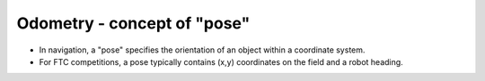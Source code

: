 Odometry - concept of "pose"
============================

.. container:: pmslide

   * In navigation, a "pose" specifies the orientation of an object within
     a coordinate system. 

   * For FTC competitions, a pose typically contains (x,y) coordinates
     on the field and a robot heading.

 
